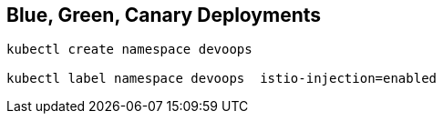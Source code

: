 == Blue, Green, Canary Deployments

----
kubectl create namespace devoops

kubectl label namespace devoops  istio-injection=enabled
----